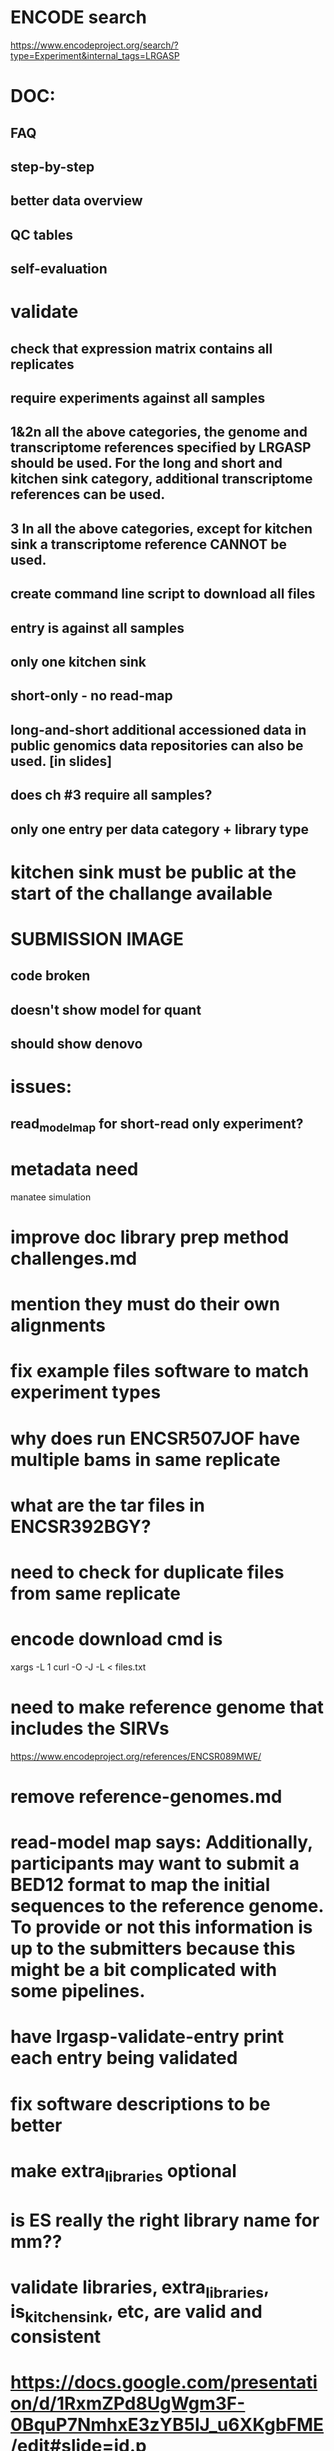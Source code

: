* ENCODE search
https://www.encodeproject.org/search/?type=Experiment&internal_tags=LRGASP
* DOC:
** FAQ
** step-by-step
** better data overview
** QC tables
** self-evaluation
* validate
** check that expression matrix contains all replicates
** require experiments against all samples
** 1&2n all the above categories, the genome and transcriptome references specified by LRGASP should be used. For the long and short and kitchen sink category, additional transcriptome references can be used.
** 3 In all the above categories, except for kitchen sink a transcriptome reference CANNOT be used.
** create command line script to download all files
** entry is against all samples
** only one kitchen sink
** short-only - no read-map
** long-and-short additional accessioned data in public genomics data repositories can also be used. [in slides]

** does ch #3 require all samples?
** only one entry per data category + library type
* kitchen sink must be public at the start of the challange available
* SUBMISSION IMAGE
** code broken
** doesn't show model for quant
** should show denovo
* issues:
** read_model_map for short-read only experiment?
* metadata need
manatee
simulation
* improve doc library prep method challenges.md
* mention they must do their own alignments
* fix example files software to match experiment types
* why does run ENCSR507JOF have multiple bams in same replicate
* what are the tar files in ENCSR392BGY?
* need to check for duplicate files from same replicate
* encode download cmd is
xargs -L 1 curl -O -J -L < files.txt
* need to make reference genome that includes the SIRVs
https://www.encodeproject.org/references/ENCSR089MWE/
* remove reference-genomes.md
* read-model map says: Additionally, participants may want to submit a BED12 format to map the initial sequences to the reference genome. To provide or not this information is up to the submitters because this might be a bit complicated with some pipelines.

* have lrgasp-validate-entry print each entry being validated
* fix software descriptions to be better
* make extra_libraries optional
* is ES really the right library name for mm??
* validate libraries, extra_libraries, is_kitchen_sink, etc, are valid and consistent
* https://docs.google.com/presentation/d/1RxmZPd8UgWgm3F-0BquP7NmhxE3zYB5lJ_u6XKgbFME/edit#slide=id.p
* require protocol description??
* add assembly
* doc that file paths are relative
* add additional file types
* should expression matrix have transcript_id instead of ID?
* require included model_gtf in quant.
* check experiment_type is deduced from challange id
challange_id can be obtained from entry_id (add to experiment)
** validate same type of experiments
* update refgenomes doc
